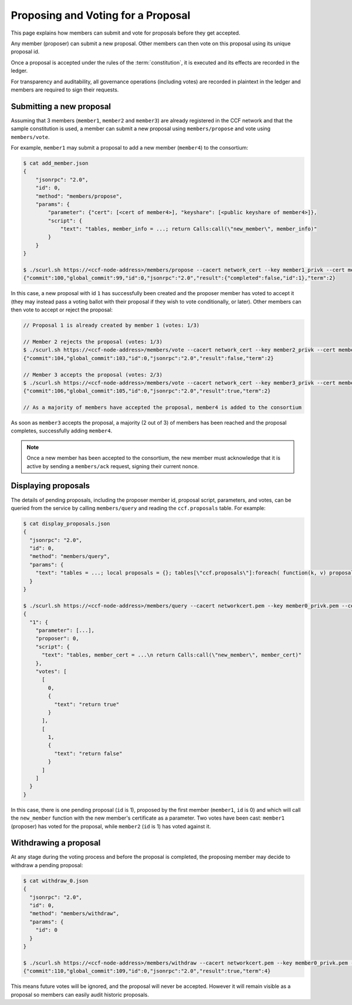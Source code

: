 Proposing and Voting for a Proposal
===================================

This page explains how members can submit and vote for proposals before they get accepted.

Any member (proposer) can submit a new proposal. Other members can then vote on this proposal using its unique proposal id.

Once a proposal is accepted under the rules of the :term:`constitution`, it is executed and its effects are recorded in the ledger.

For transparency and auditability, all governance operations (including votes) are recorded in plaintext in the ledger and members are required to sign their requests.

Submitting a new proposal
-------------------------

Assuming that 3 members (``member1``, ``member2`` and ``member3``) are already registered in the CCF network and that the sample constitution is used, a member can submit a new proposal using ``members/propose`` and vote using ``members/vote``.

For example, ``member1`` may submit a proposal to add a new member (``member4``) to the consortium:

.. code-block:: bash

    $ cat add_member.json
    {
        "jsonrpc": "2.0",
        "id": 0,
        "method": "members/propose",
        "params": {
            "parameter": {"cert": [<cert of member4>], "keyshare": [<public keyshare of member4>]},
            "script": {
                "text": "tables, member_info = ...; return Calls:call(\"new_member\", member_info)"
            }
        }
    }

    $ ./scurl.sh https://<ccf-node-address>/members/propose --cacert network_cert --key member1_privk --cert member1_cert --data-binary @add_member.json
    {"commit":100,"global_commit":99,"id":0,"jsonrpc":"2.0","result":{"completed":false,"id":1},"term":2}

In this case, a new proposal with id ``1`` has successfully been created and the proposer member has voted to accept it (they may instead pass a voting ballot with their proposal if they wish to vote conditionally, or later). Other members can then vote to accept or reject the proposal:

.. code-block:: bash

    // Proposal 1 is already created by member 1 (votes: 1/3)

    // Member 2 rejects the proposal (votes: 1/3)
    $ ./scurl.sh https://<ccf-node-address>/members/vote --cacert network_cert --key member2_privk --cert member2_cert --data-binary @vote_reject.json
    {"commit":104,"global_commit":103,"id":0,"jsonrpc":"2.0","result":false,"term":2}

    // Member 3 accepts the proposal (votes: 2/3)
    $ ./scurl.sh https://<ccf-node-address>/members/vote --cacert network_cert --key member3_privk --cert member3_cert --data-binary @vote_accept.json
    {"commit":106,"global_commit":105,"id":0,"jsonrpc":"2.0","result":true,"term":2}

    // As a majority of members have accepted the proposal, member4 is added to the consortium

As soon as ``member3`` accepts the proposal, a majority (2 out of 3) of members has been reached and the proposal completes, successfully adding ``member4``.

.. note:: Once a new member has been accepted to the consortium, the new member must acknowledge that it is active by sending a ``members/ack`` request, signing their current nonce.

Displaying proposals
--------------------

The details of pending proposals, including the proposer member id, proposal script, parameters, and votes, can be queried from the service by calling ``members/query`` and reading the ``ccf.proposals`` table. For example:

.. code-block:: bash

    $ cat display_proposals.json
    {
      "jsonrpc": "2.0",
      "id": 0,
      "method": "members/query",
      "params": {
        "text": "tables = ...; local proposals = {}; tables[\"ccf.proposals\"]:foreach( function(k, v) proposals[tostring(k)] = v; end ) return proposals;"
      }
    }

    $ ./scurl.sh https://<ccf-node-address>/members/query --cacert networkcert.pem --key member0_privk.pem --cert member0_cert.pem --data-binary @display_proposals.json
    {
      "1": {
        "parameter": [...],
        "proposer": 0,
        "script": {
          "text": "tables, member_cert = ...\n return Calls:call(\"new_member\", member_cert)"
        },
        "votes": [
          [
            0,
            {
              "text": "return true"
            }
          ],
          [
            1,
            {
              "text": "return false"
            }
          ]
        ]
      }
    }

In this case, there is one pending proposal (``id`` is 1), proposed by the first member (``member1``, ``id`` is 0) and which will call the ``new_member`` function with the new member's certificate as a parameter. Two votes have been cast: ``member1`` (proposer) has voted for the proposal, while ``member2`` (``id`` is 1) has voted against it.

Withdrawing a proposal
----------------------

At any stage during the voting process and before the proposal is completed, the proposing member may decide to withdraw a pending proposal:

.. code-block:: bash

    $ cat withdraw_0.json
    {
      "jsonrpc": "2.0",
      "id": 0,
      "method": "members/withdraw",
      "params": {
        "id": 0
      }
    }

    $ ./scurl.sh https://<ccf-node-address>/members/withdraw --cacert networkcert.pem --key member0_privk.pem --cert member0_cert.pem --data-binary @withdraw_0.json
    {"commit":110,"global_commit":109,"id":0,"jsonrpc":"2.0","result":true,"term":4}

This means future votes will be ignored, and the proposal will never be accepted. However it will remain visible as a proposal so members can easily audit historic proposals.